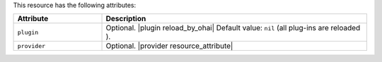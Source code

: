 .. The contents of this file are included in multiple topics.
.. This file should not be changed in a way that hinders its ability to appear in multiple documentation sets.

This resource has the following attributes:

.. list-table::
   :widths: 150 450
   :header-rows: 1

   * - Attribute
     - Description
   * - ``plugin``
     - Optional. |plugin reload_by_ohai| Default value: ``nil`` (all plug-ins are reloaded ).
   * - ``provider``
     - Optional. |provider resource_attribute|
